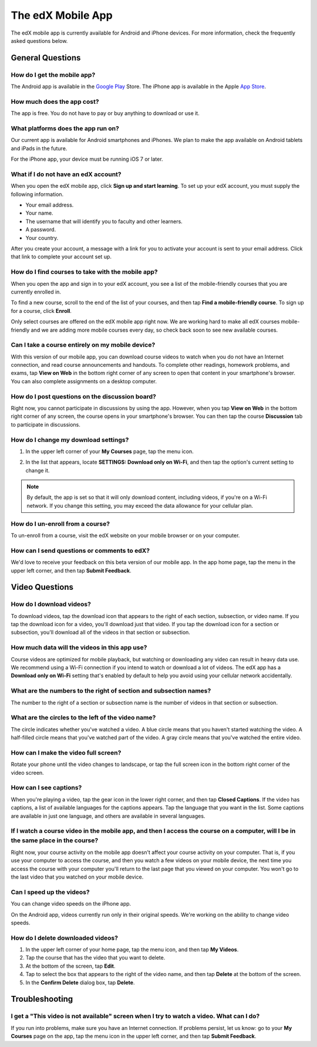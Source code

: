 .. _SFD Mobile:

########################
The edX Mobile App
########################

The edX mobile app is currently available for Android and iPhone devices. For
more information, check the frequently asked questions below.

.. _General Questions:

*************************
General Questions
*************************

================================
How do I get the mobile app?
================================

The Android app is available in the `Google Play`_ Store. The iPhone app is
available in the Apple `App Store`_.

================================
How much does the app cost?
================================

The app is free. You do not have to pay or buy anything to download or use it.

========================================
What platforms does the app run on?
========================================

Our current app is available for Android smartphones and iPhones. We plan to
make the app available on Android tablets and iPads in the future.

For the iPhone app, your device must be running iOS 7 or later.

======================================
What if I do not have an edX account?
======================================

When you open the edX mobile app, click **Sign up and start learning**. To set
up your edX account, you must supply the following information.

* Your email address. 
* Your name.
* The username that will identify you to faculty and other learners.
* A password.
* Your country. 

After you create your account, a message with a link for you to activate your
account is sent to your email address. Click that link to complete your
account set up.

==================================================
How do I find courses to take with the mobile app?
==================================================

When you open the app and sign in to your edX account, you see a list of the
mobile-friendly courses that you are currently enrolled in.

To find a new course, scroll to the end of the list of your courses, and then
tap **Find a mobile-friendly course**. To sign up for a course, click
**Enroll**.

Only select courses are offered on the edX mobile app right now. We are
working hard to make all edX courses mobile-friendly and we are adding more
mobile courses every day, so check back soon to see new available courses.

========================================================
Can I take a course entirely on my mobile device?
========================================================

With this version of our mobile app, you can download course videos to watch
when you do not have an Internet connection, and read course announcements and
handouts. To complete other readings, homework problems, and exams, tap **View
on Web** in the bottom right corner of any screen to open that content in your
smartphone's browser. You can also complete assignments on a desktop computer.

========================================================
How do I post questions on the discussion board?
========================================================

Right now, you cannot participate in discussions by using the app. However,
when you tap **View on Web** in the bottom right corner of any screen, the
course opens in your smartphone's browser. You can then tap the course
**Discussion** tab to participate in discussions.

========================================
How do I change my download settings?
========================================

#. In the upper left corner of your **My Courses** page, tap the menu icon.

   .. image:: /Images/Mob_Menu.png
      :width: 300
      :alt: Mobile "My Courses" page with an arrow pointing to the menu in the upper left corner

#. In the list that appears, locate **SETTINGS: Download only on Wi-Fi**, and
   then tap the option's current setting to change it.

.. note:: By default, the app is set so that it will only download content, 
  including videos, if you're on a Wi-Fi network. If you change this setting, 
  you may exceed the data allowance for your cellular plan.

========================================
How do I un-enroll from a course?
========================================

To un-enroll from a course, visit the edX website on your mobile browser or on
your computer.

================================================
How can I send questions or comments to edX?
================================================

We'd love to receive your feedback on this beta version of our mobile app. In
the app home page, tap the menu in the upper left corner, and then tap **Submit
Feedback**.


.. _Video Questions:

*************************
Video Questions
*************************

================================
How do I download videos?
================================

To download videos, tap the download icon that appears to the right of each
section, subsection, or video name. If you tap the download icon for a video,
you'll download just that video. If you tap the download icon for a section or
subsection, you'll download all of the videos in that section or subsection.

.. image:: /Images/Mob_DownloadIcon.png
   :width: 300
   :alt: List of sections with the download icon circled

================================================
How much data will the videos in this app use?
================================================

Course videos are optimized for mobile playback, but watching or downloading any
video can result in heavy data use. We recommend using a Wi-Fi connection if you
intend to watch or download a lot of videos. The edX app has a **Download only
on Wi-Fi** setting that's enabled by default to help you avoid using your
cellular network accidentally.

========================================================================
What are the numbers to the right of section and subsection names?
========================================================================

The number to the right of a section or subsection name is the number of videos
in that section or subsection.

.. image:: /Images/Mob_NumberVideos.png
   :width: 300
   :alt: List of sections with the number of videos circled

========================================================
What are the circles to the left of the video name?
========================================================

The circle indicates whether you've watched a video. A blue circle means that
you haven't started watching the video. A half-filled circle means that you've
watched part of the video. A gray circle means that you've watched the entire
video.

========================================
How can I make the video full screen?
========================================

Rotate your phone until the video changes to landscape, or tap the full screen
icon in the bottom right corner of the video screen.

.. image:: /Images/Mob_FullScreenIcon.png
   :width: 300
   :alt: Video in windowed mode with full screen icon circled

==================================
How can I see captions?
==================================

When you're playing a video, tap the gear icon in the lower right corner, and
then tap **Closed Captions**. If the video has captions, a list of available
languages for the captions appears. Tap the language that you want in the list.
Some captions are available in just one language, and others are available in
several languages.

.. image:: /Images/Mob_CCwithLanguages.png
   :width: 500
   :alt: Video with closed caption language menu visible

========================================================================================================================================
If I watch a course video in the mobile app, and then I access the course on a computer, will I be in the same place in the course?
========================================================================================================================================

Right now, your course activity on the mobile app doesn't affect your course
activity on your computer. That is, if you use your computer to access the
course, and then you watch a few videos on your mobile device, the next time you
access the course with your computer you'll return to the last page that you
viewed on your computer. You won't go to the last video that you watched on your
mobile device.

==================================
Can I speed up the videos?
==================================

You can change video speeds on the iPhone app.

On the Android app, videos currently run only in their original speeds. We're
working on the ability to change video speeds.

==================================
How do I delete downloaded videos?
==================================

#. In the upper left corner of your home page, tap the menu icon, and then tap
   **My Videos**.
#. Tap the course that has the video that you want to delete.
#. At the bottom of the screen, tap **Edit**.
#. Tap to select the box that appears to the right of the video name, and then
   tap **Delete** at the bottom of the screen.
#. In the **Confirm Delete** dialog box, tap **Delete**.


.. _Troubleshooting:

*************************
Troubleshooting
*************************

======================================================================================================
I get a "This video is not available" screen when I try to watch a video. What can I do?
======================================================================================================

If you run into problems, make sure you have an Internet connection. If problems
persist, let us know: go to your **My Courses** page on the app, tap the menu
icon in the upper left corner, and then tap **Submit Feedback**.


.. _Google Play: https://play.google.com/store/apps/details?id=org.edx.mobile
.. _App Store: https://itunes.apple.com/us/app/edx/id945480667?mt=8